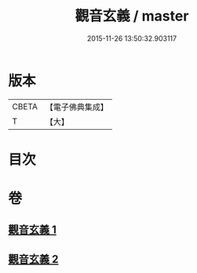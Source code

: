 #+TITLE: 觀音玄義 / master
#+DATE: 2015-11-26 13:50:32.903117
* 版本
 |     CBETA|【電子佛典集成】|
 |         T|【大】     |

* 目次
* 卷
** [[file:KR6d0046_001.txt][觀音玄義 1]]
** [[file:KR6d0046_002.txt][觀音玄義 2]]
